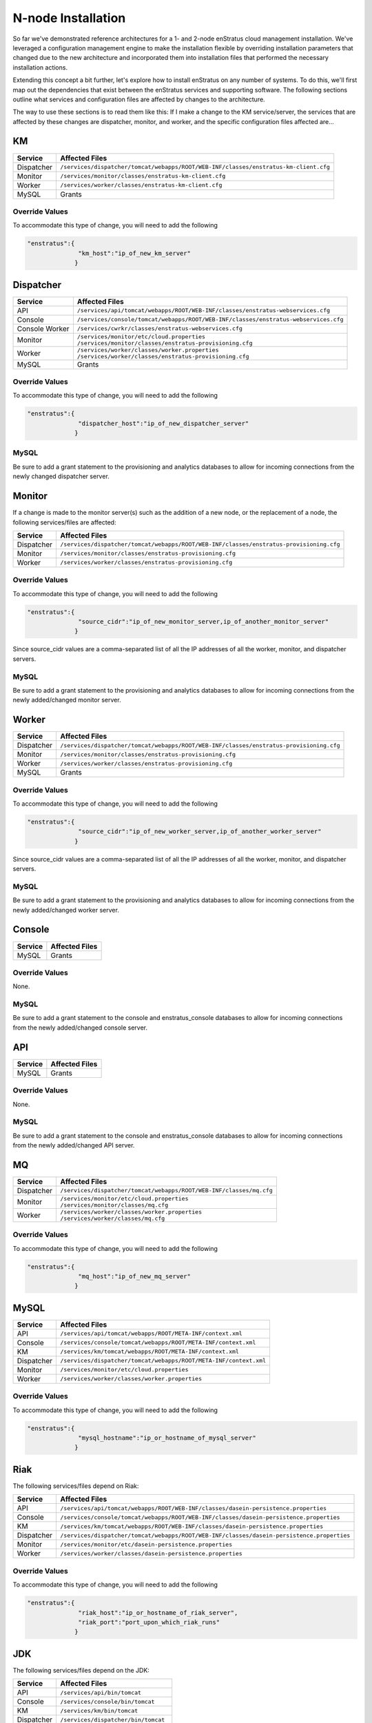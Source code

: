 .. _n_node_install:

N-node Installation
===================

So far we've demonstrated reference architectures for a 1- and 2-node enStratus cloud
management installation. We've leveraged a configuration management engine to make the
installation flexible by overriding installation parameters that changed due to the new
architecture and incorporated them into installation files that performed the necessary
installation actions.

Extending this concept a bit further, let's explore how to install enStratus on any number
of systems. To do this, we'll first map out the dependencies that exist between the
enStratus services and supporting software. The following sections outline what services
and configuration files are affected by changes to the architecture.

The way to use these sections is to read them like this: If I make a change to the KM
service/server, the services that are affected by these changes are dispatcher, monitor,
and worker, and the specific configuration files affected are...

KM
--

.. tabularcolumns:: |l|l|

+-------------+-----------------------------------------------------------------------------------------+
| Service     | Affected Files                                                                          |
+=============+=========================================================================================+
| Dispatcher  |  | ``/services/dispatcher/tomcat/webapps/ROOT/WEB-INF/classes/enstratus-km-client.cfg`` |
+-------------+-----------------------------------------------------------------------------------------+
| Monitor     |  | ``/services/monitor/classes/enstratus-km-client.cfg``                                |
+-------------+-----------------------------------------------------------------------------------------+
| Worker      |  | ``/services/worker/classes/enstratus-km-client.cfg``                                 |
+-------------+-----------------------------------------------------------------------------------------+
| MySQL       |  Grants                                                                                 |
+-------------+-----------------------------------------------------------------------------------------+

Override Values
~~~~~~~~~~~~~~~

To accommodate this type of change, you will need to add the following

.. code-block:: json

    "enstratus":{
                  "km_host":"ip_of_new_km_server"
                 }

Dispatcher
----------

.. tabularcolumns:: |l|l|

+----------------+-----------------------------------------------------------------------------------------+
| Service        | Affected Files                                                                          |
+================+=========================================================================================+
| API            |  | ``/services/api/tomcat/webapps/ROOT/WEB-INF/classes/enstratus-webservices.cfg``      |
+----------------+-----------------------------------------------------------------------------------------+
| Console        |  | ``/services/console/tomcat/webapps/ROOT/WEB-INF/classes/enstratus-webservices.cfg``  |
+----------------+-----------------------------------------------------------------------------------------+
| Console Worker |  | ``/services/cwrkr/classes/enstratus-webservices.cfg``                                |
+----------------+-----------------------------------------------------------------------------------------+
| Monitor        |  | ``/services/monitor/etc/cloud.properties``                                           |
|                |  | ``/services/monitor/classes/enstratus-provisioning.cfg``                             |
+----------------+-----------------------------------------------------------------------------------------+
| Worker         |  | ``/services/worker/classes/worker.properties``                                       |
|                |  | ``/services/worker/classes/enstratus-provisioning.cfg``                              |
+----------------+-----------------------------------------------------------------------------------------+
| MySQL          |  Grants                                                                                 |
+----------------+-----------------------------------------------------------------------------------------+

Override Values
~~~~~~~~~~~~~~~

To accommodate this type of change, you will need to add the following

.. code-block:: json

    "enstratus":{
                  "dispatcher_host":"ip_of_new_dispatcher_server"
                 }

MySQL
~~~~~

Be sure to add a grant statement to the provisioning and analytics databases to allow for
incoming connections from the newly changed dispatcher server.

Monitor
-------

If a change is made to the monitor server(s) such as the addition of a new node, or the
replacement of a node, the following services/files are affected:

.. tabularcolumns:: |l|l|

+----------------+---------------------------------------------------------------------------------------------+
| Service        | Affected Files                                                                              |
+================+=============================================================================================+
| Dispatcher     |  | ``/services/dispatcher/tomcat/webapps/ROOT/WEB-INF/classes/enstratus-provisioning.cfg``  |
+----------------+---------------------------------------------------------------------------------------------+
| Monitor        |  | ``/services/monitor/classes/enstratus-provisioning.cfg``                                 |
+----------------+---------------------------------------------------------------------------------------------+
| Worker         |  | ``/services/worker/classes/enstratus-provisioning.cfg``                                  |
+----------------+---------------------------------------------------------------------------------------------+

Override Values
~~~~~~~~~~~~~~~

To accommodate this type of change, you will need to add the following

.. code-block:: json

    "enstratus":{
                  "source_cidr":"ip_of_new_monitor_server,ip_of_another_monitor_server"
                 }

Since source_cidr values are a comma-separated list of all the IP addresses of all the
worker, monitor, and dispatcher servers.

MySQL
~~~~~

Be sure to add a grant statement to the provisioning and analytics databases to allow for
incoming connections from the newly added/changed monitor server.


Worker
------

.. tabularcolumns:: |l|l|

+----------------+---------------------------------------------------------------------------------------------+
| Service        | Affected Files                                                                              |
+================+=============================================================================================+
| Dispatcher     |  | ``/services/dispatcher/tomcat/webapps/ROOT/WEB-INF/classes/enstratus-provisioning.cfg``  |
+----------------+---------------------------------------------------------------------------------------------+
| Monitor        |  | ``/services/monitor/classes/enstratus-provisioning.cfg``                                 |
+----------------+---------------------------------------------------------------------------------------------+
| Worker         |  | ``/services/worker/classes/enstratus-provisioning.cfg``                                  |
+----------------+---------------------------------------------------------------------------------------------+
| MySQL          |  Grants                                                                                     |
+----------------+---------------------------------------------------------------------------------------------+

Override Values
~~~~~~~~~~~~~~~

To accommodate this type of change, you will need to add the following

.. code-block:: json

    "enstratus":{
                  "source_cidr":"ip_of_new_worker_server,ip_of_another_worker_server"
                 }

Since source_cidr values are a comma-separated list of all the IP addresses of all the
worker, monitor, and dispatcher servers.

MySQL
~~~~~

Be sure to add a grant statement to the provisioning and analytics databases to allow for
incoming connections from the newly added/changed worker server.

Console
-------

.. tabularcolumns:: |l|l|

+-------------+----------------+
| Service     | Affected Files |
+=============+================+
| MySQL       |  Grants        |
+-------------+----------------+

Override Values
~~~~~~~~~~~~~~~

None.

MySQL
~~~~~

Be sure to add a grant statement to the console and enstratus_console databases to allow
for incoming connections from the newly added/changed console server.

API
---

.. tabularcolumns:: |l|l|

+-------------+----------------+
| Service     | Affected Files |
+=============+================+
| MySQL       |  Grants        |
+-------------+----------------+

Override Values
~~~~~~~~~~~~~~~

None.

MySQL
~~~~~

Be sure to add a grant statement to the console and enstratus_console databases to allow
for incoming connections from the newly added/changed API server.

MQ
--

.. tabularcolumns:: |l|l|

+------------+------------------------------------------------------------------------+
| Service    | Affected Files                                                         |
+============+========================================================================+
| Dispatcher |  | ``/services/dispatcher/tomcat/webapps/ROOT/WEB-INF/classes/mq.cfg`` |
+------------+------------------------------------------------------------------------+
| Monitor    |  | ``/services/monitor/etc/cloud.properties``                          |
|            |  | ``/services/monitor/classes/mq.cfg``                                |
+------------+------------------------------------------------------------------------+
| Worker     |  | ``/services/worker/classes/worker.properties``                      |
|            |  | ``/services/worker/classes/mq.cfg``                                 |
+------------+------------------------------------------------------------------------+

Override Values
~~~~~~~~~~~~~~~

To accommodate this type of change, you will need to add the following

.. code-block:: json

    "enstratus":{
                  "mq_host":"ip_of_new_mq_server"
                 }

MySQL
-----

.. tabularcolumns:: |l|l|

+------------+----------------------------------------------------------------------+
| Service    | Affected Files                                                       |
+============+======================================================================+
| API        |  | ``/services/api/tomcat/webapps/ROOT/META-INF/context.xml``        |
+------------+----------------------------------------------------------------------+
| Console    |  | ``/services/console/tomcat/webapps/ROOT/META-INF/context.xml``    |
+------------+----------------------------------------------------------------------+
| KM         |  | ``/services/km/tomcat/webapps/ROOT/META-INF/context.xml``         |
+------------+----------------------------------------------------------------------+
| Dispatcher |  | ``/services/dispatcher/tomcat/webapps/ROOT/META-INF/context.xml`` |
+------------+----------------------------------------------------------------------+
| Monitor    |  | ``/services/monitor/etc/cloud.properties``                        |
+------------+----------------------------------------------------------------------+
| Worker     |  | ``/services/worker/classes/worker.properties``                    |
+------------+----------------------------------------------------------------------+

Override Values
~~~~~~~~~~~~~~~

To accommodate this type of change, you will need to add the following

.. code-block:: json

    "enstratus":{
                  "mysql_hostname":"ip_or_hostname_of_mysql_server"
                 }

Riak
----

The following services/files depend on Riak:

.. tabularcolumns:: |l|l|

+------------+-----------------------------------------------------------------------------------------------+
| Service    | Affected Files                                                                                |
+============+===============================================================================================+
| API        |  | ``/services/api/tomcat/webapps/ROOT/WEB-INF/classes/dasein-persistence.properties``        |
+------------+-----------------------------------------------------------------------------------------------+
| Console    |  | ``/services/console/tomcat/webapps/ROOT/WEB-INF/classes/dasein-persistence.properties``    |
+------------+-----------------------------------------------------------------------------------------------+
| KM         |  | ``/services/km/tomcat/webapps/ROOT/WEB-INF/classes/dasein-persistence.properties``         |
+------------+-----------------------------------------------------------------------------------------------+
| Dispatcher |  | ``/services/dispatcher/tomcat/webapps/ROOT/WEB-INF/classes/dasein-persistence.properties`` |
+------------+-----------------------------------------------------------------------------------------------+
| Monitor    |  | ``/services/monitor/etc/dasein-persistence.properties``                                    |
+------------+-----------------------------------------------------------------------------------------------+
| Worker     |  | ``/services/worker/classes/dasein-persistence.properties``                                 |
+------------+-----------------------------------------------------------------------------------------------+

Override Values
~~~~~~~~~~~~~~~

To accommodate this type of change, you will need to add the following

.. code-block:: json

    "enstratus":{
                  "riak_host":"ip_or_hostname_of_riak_server",
                  "riak_port":"port_upon_which_riak_runs"
                 }

JDK
---

The following services/files depend on the JDK:

.. tabularcolumns:: |l|l|

+------------+-----------------------------------------+
| Service    | Affected Files                          |
+============+=========================================+
| API        |  | ``/services/api/bin/tomcat``         |
+------------+-----------------------------------------+
| Console    |  | ``/services/console/bin/tomcat``     |
+------------+-----------------------------------------+
| KM         |  | ``/services/km/bin/tomcat``          |
+------------+-----------------------------------------+
| Dispatcher |  | ``/services/dispatcher/bin/tomcat``  |
+------------+-----------------------------------------+
| Monitor    |  | ``/services/monitor/bin/assign``     |
|            |  | ``/services/monitor/bin/controller`` |
|            |  | ``/services/monitor/bin/poll``       |
+------------+-----------------------------------------+
| Worker     |  | ``/services/worker/bin/publisher``   |
|            |  | ``/services/worker/bin/subscriber``  |
+------------+-----------------------------------------+

Override Values
~~~~~~~~~~~~~~~

To accommodate this type of change, you will need to add the following

.. code-block:: json

    "enstratus":{
                  "java_home":"/path/to/java"
                }

Keep in mind when changing the JDK, that enStratus only works with version 6 and is
dependent upon the Java Cryptographic Extensions.
